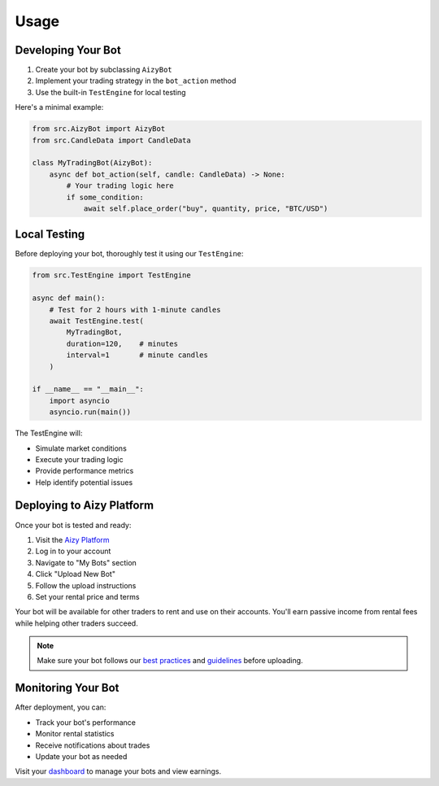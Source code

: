 =====
Usage
=====

Developing Your Bot
-----------------

1. Create your bot by subclassing ``AizyBot``
2. Implement your trading strategy in the ``bot_action`` method
3. Use the built-in ``TestEngine`` for local testing

Here's a minimal example:

.. code-block:: python

    from src.AizyBot import AizyBot
    from src.CandleData import CandleData

    class MyTradingBot(AizyBot):
        async def bot_action(self, candle: CandleData) -> None:
            # Your trading logic here
            if some_condition:
                await self.place_order("buy", quantity, price, "BTC/USD")

Local Testing
------------

Before deploying your bot, thoroughly test it using our ``TestEngine``:

.. code-block:: python

    from src.TestEngine import TestEngine

    async def main():
        # Test for 2 hours with 1-minute candles
        await TestEngine.test(
            MyTradingBot,
            duration=120,    # minutes
            interval=1       # minute candles
        )

    if __name__ == "__main__":
        import asyncio
        asyncio.run(main())

The TestEngine will:

* Simulate market conditions
* Execute your trading logic
* Provide performance metrics
* Help identify potential issues

Deploying to Aizy Platform
------------------------

Once your bot is tested and ready:

1. Visit the `Aizy Platform <https://aizy.app>`_
2. Log in to your account
3. Navigate to "My Bots" section
4. Click "Upload New Bot"
5. Follow the upload instructions
6. Set your rental price and terms

Your bot will be available for other traders to rent and use on their accounts. You'll earn passive income from rental fees while helping other traders succeed.

.. note::
    Make sure your bot follows our `best practices <https://docs.aizy.app/best-practices>`_ and `guidelines <https://docs.aizy.app/guidelines>`_ before uploading.

Monitoring Your Bot
-----------------

After deployment, you can:

* Track your bot's performance
* Monitor rental statistics
* Receive notifications about trades
* Update your bot as needed

Visit your `dashboard <https://aizy.app/dashboard>`_ to manage your bots and view earnings.
